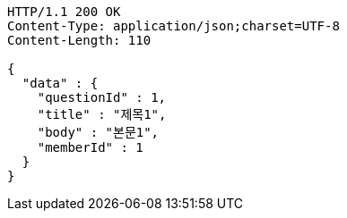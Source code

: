 [source,http,options="nowrap"]
----
HTTP/1.1 200 OK
Content-Type: application/json;charset=UTF-8
Content-Length: 110

{
  "data" : {
    "questionId" : 1,
    "title" : "제목1",
    "body" : "본문1",
    "memberId" : 1
  }
}
----